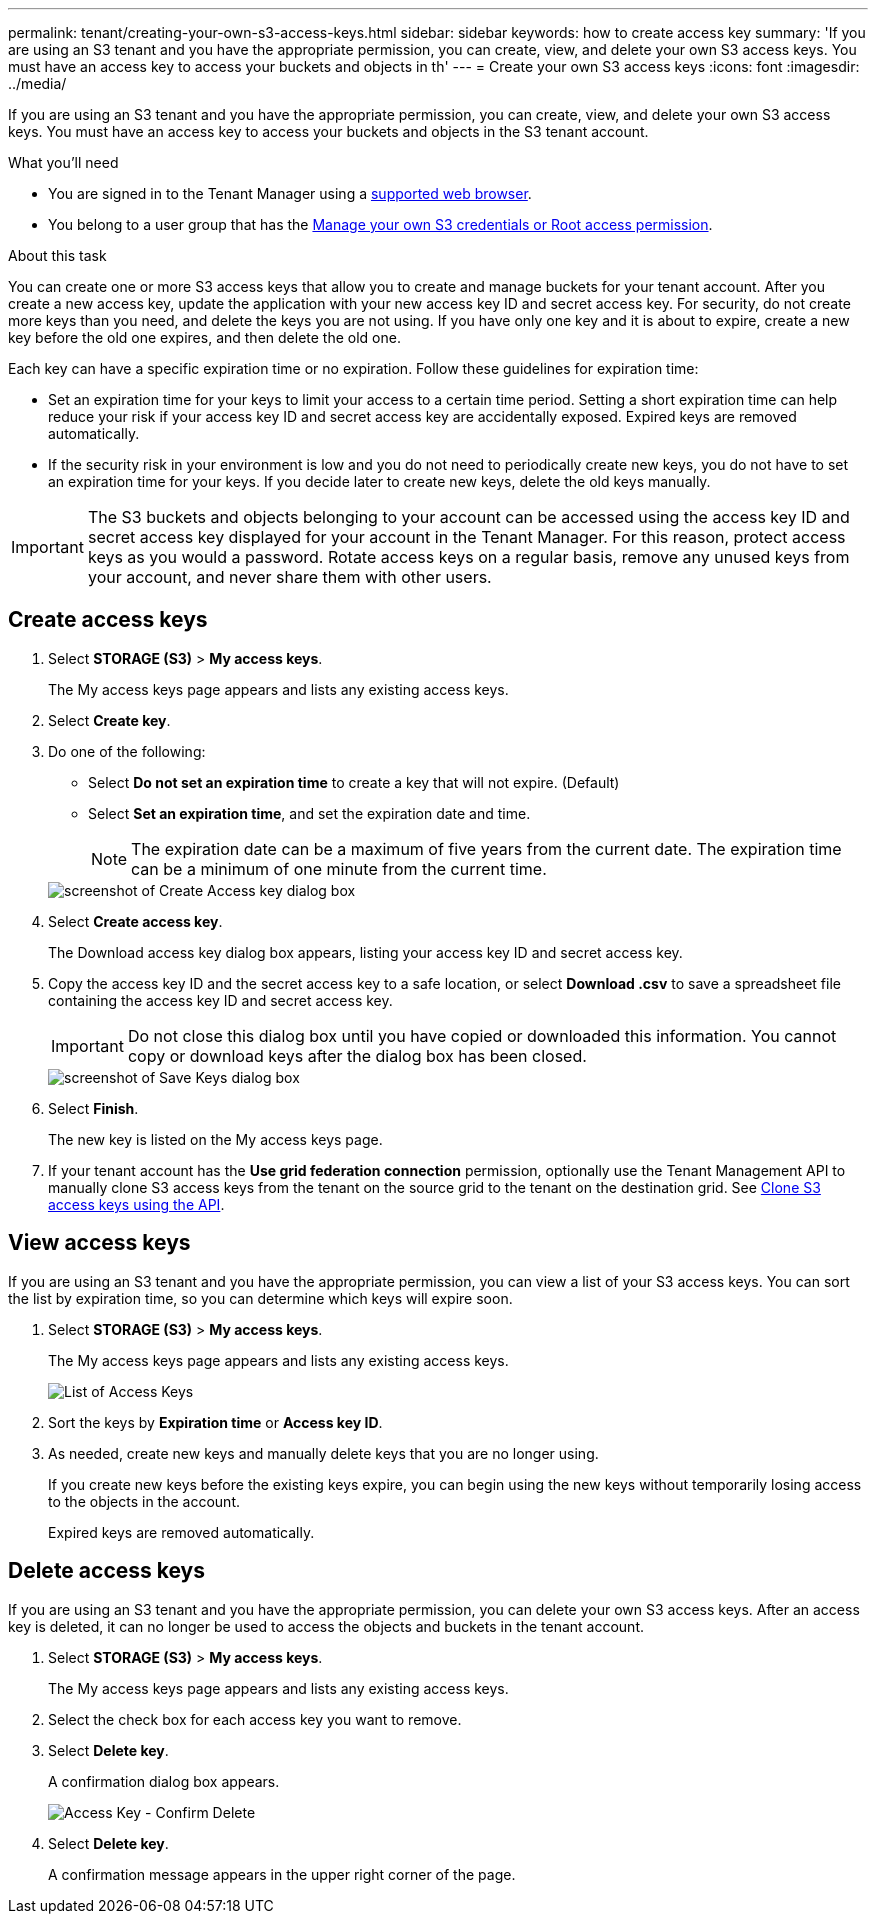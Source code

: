 ---
permalink: tenant/creating-your-own-s3-access-keys.html
sidebar: sidebar
keywords: how to create access key
summary: 'If you are using an S3 tenant and you have the appropriate permission, you can create, view, and delete your own S3 access keys. You must have an access key to access your buckets and objects in th'
---
= Create your own S3 access keys
:icons: font
:imagesdir: ../media/

[.lead]
If you are using an S3 tenant and you have the appropriate permission, you can create, view, and delete your own S3 access keys. You must have an access key to access your buckets and objects in the S3 tenant account.

.What you'll need

* You are signed in to the Tenant Manager using a xref:../admin/web-browser-requirements.adoc[supported web browser].
* You belong to a user group that has the xref:tenant-management-permissions.adoc[Manage your own S3 credentials or Root access permission].

.About this task

You can create one or more S3 access keys that allow you to create and manage buckets for your tenant account. After you create a new access key, update the application with your new access key ID and secret access key. For security, do not create more keys than you need, and delete the keys you are not using. If you have only one key and it is about to expire, create a new key before the old one expires, and then delete the old one.

Each key can have a specific expiration time or no expiration. Follow these guidelines for expiration time:

* Set an expiration time for your keys to limit your access to a certain time period. Setting a short expiration time can help reduce your risk if your access key ID and secret access key are accidentally exposed. Expired keys are removed automatically.
* If the security risk in your environment is low and you do not need to periodically create new keys, you do not have to set an expiration time for your keys. If you decide later to create new keys, delete the old keys manually.

IMPORTANT: The S3 buckets and objects belonging to your account can be accessed using the access key ID and secret access key displayed for your account in the Tenant Manager. For this reason, protect access keys as you would a password. Rotate access keys on a regular basis, remove any unused keys from your account, and never share them with other users.

== Create access keys

. Select *STORAGE (S3)* > *My access keys*.
+
The My access keys page appears and lists any existing access keys.

. Select *Create key*.

. Do one of the following:
 ** Select *Do not set an expiration time* to create a key that will not expire. (Default)
 ** Select *Set an expiration time*, and set the expiration date and time.
+
NOTE: The expiration date can be a maximum of five years from the current date. The expiration time can be a minimum of one minute from the current time.

+
image::../media/tenant_s3_access_key_create_save.png[screenshot of Create Access key dialog box]

. Select *Create access key*.
+
The Download access key dialog box appears, listing your access key ID and secret access key.

. Copy the access key ID and the secret access key to a safe location, or select *Download .csv* to save a spreadsheet file containing the access key ID and secret access key.
+
IMPORTANT: Do not close this dialog box until you have copied or downloaded this information. You cannot copy or download keys after the dialog box has been closed.
+
image::../media/tenant_s3_access_key_save_keys.png[screenshot of Save Keys dialog box]

. Select *Finish*.
+
The new key is listed on the My access keys page.

. If your tenant account has the *Use grid federation connection* permission, optionally use the Tenant Management API to manually clone S3 access keys from the tenant on the source grid to the tenant on the destination grid. See xref:grid-federation-clone-keys-with-api.adoc[Clone S3 access keys using the API].

== View access keys

If you are using an S3 tenant and you have the appropriate permission, you can view a list of your S3 access keys. You can sort the list by expiration time, so you can determine which keys will expire soon.

. Select *STORAGE (S3)* > *My access keys*.
+
The My access keys page appears and lists any existing access keys.
+
image::../media/access_keys_view_list.png[List of Access Keys]

. Sort the keys by *Expiration time* or *Access key ID*.

. As needed, create new keys and manually delete keys that you are no longer using.
+
If you create new keys before the existing keys expire, you can begin using the new keys without temporarily losing access to the objects in the account.
+
Expired keys are removed automatically.

== Delete access keys

If you are using an S3 tenant and you have the appropriate permission, you can delete your own S3 access keys. After an access key is deleted, it can no longer be used to access the objects and buckets in the tenant account.

. Select *STORAGE (S3)* > *My access keys*.
+
The My access keys page appears and lists any existing access keys.

. Select the check box for each access key you want to remove.

. Select *Delete key*.
+
A confirmation dialog box appears.
+
image::../media/access_key_confirm_delete.png[Access Key - Confirm Delete]

. Select *Delete key*.
+
A confirmation message appears in the upper right corner of the page.

